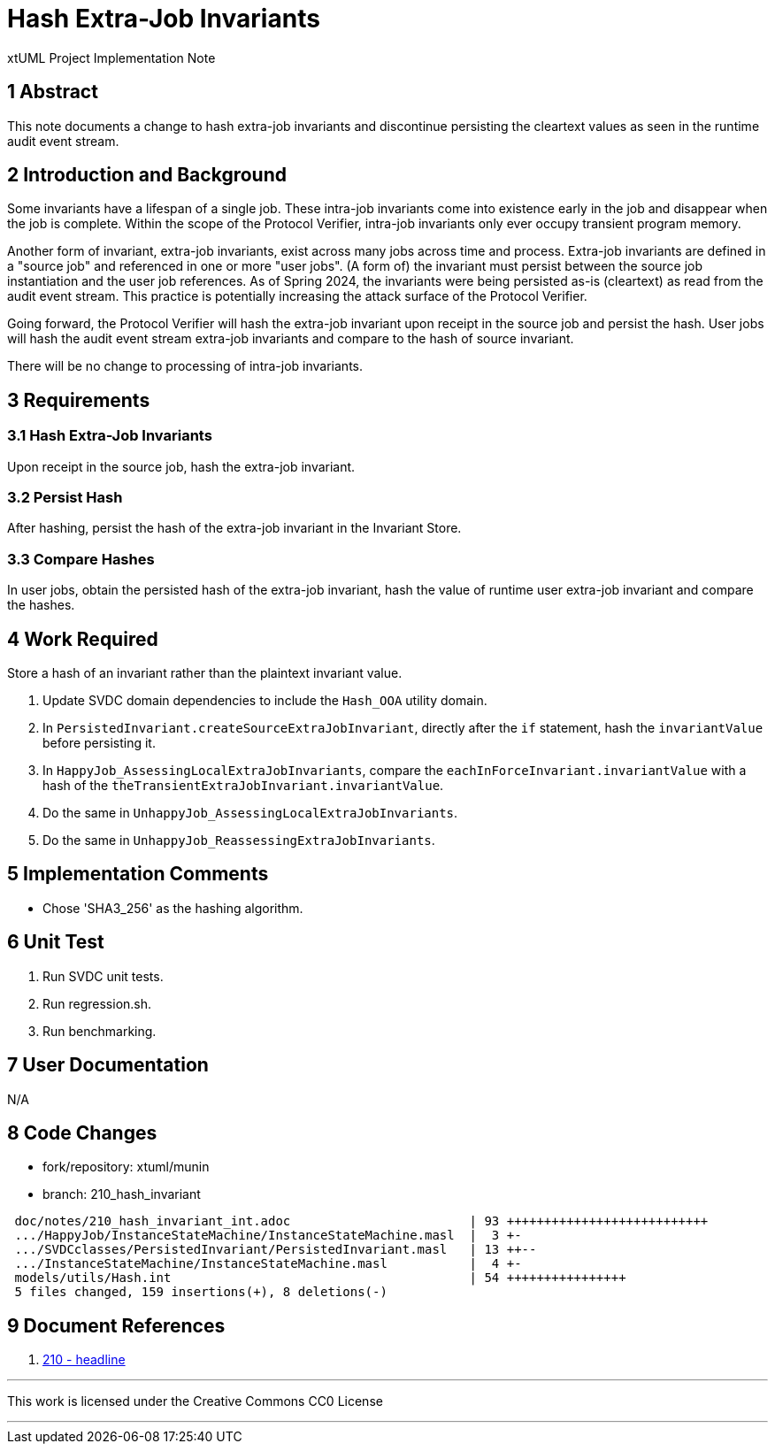 = Hash Extra-Job Invariants

xtUML Project Implementation Note

== 1 Abstract

This note documents a change to hash extra-job invariants and discontinue
persisting the cleartext values as seen in the runtime audit event
stream.

== 2 Introduction and Background

Some invariants have a lifespan of a single job.  These intra-job
invariants come into existence early in the job and disappear when the job
is complete.  Within the scope of the Protocol Verifier, intra-job
invariants only ever occupy transient program memory.

Another form of invariant, extra-job invariants, exist across many jobs across
time and process.  Extra-job invariants are defined in a "source job" and
referenced in one or more "user jobs".  (A form of) the invariant must persist
between the source job instantiation and the user job references.  As of Spring
2024, the invariants were being persisted as-is (cleartext) as read from the
audit event stream.  This practice is potentially increasing the attack surface
of the Protocol Verifier.

Going forward, the Protocol Verifier will hash the extra-job invariant
upon receipt in the source job and persist the hash.  User jobs will hash
the audit event stream extra-job invariants and compare to the hash of
source invariant.

There will be no change to processing of intra-job invariants.

== 3 Requirements

=== 3.1 Hash Extra-Job Invariants

Upon receipt in the source job, hash the extra-job invariant.

=== 3.2 Persist Hash

After hashing, persist the hash of the extra-job invariant in the Invariant
Store.

=== 3.3 Compare Hashes

In user jobs, obtain the persisted hash of the extra-job invariant, hash
the value of runtime user extra-job invariant and compare the hashes.

== 4 Work Required

Store a hash of an invariant rather than the plaintext invariant value.

. Update SVDC domain dependencies to include the `Hash_OOA` utility domain.
. In `PersistedInvariant.createSourceExtraJobInvariant`, directly after
  the `if` statement, hash the `invariantValue` before persisting it.
. In `HappyJob_AssessingLocalExtraJobInvariants`, compare the
  `eachInForceInvariant.invariantValue` with a hash of the
  `theTransientExtraJobInvariant.invariantValue`.
. Do the same in `UnhappyJob_AssessingLocalExtraJobInvariants`.
. Do the same in `UnhappyJob_ReassessingExtraJobInvariants`.

== 5 Implementation Comments

* Chose 'SHA3_256' as the hashing algorithm.

== 6 Unit Test

. Run SVDC unit tests.
. Run regression.sh.
. Run benchmarking.

== 7 User Documentation

N/A

== 8 Code Changes

- fork/repository:  xtuml/munin
- branch:  210_hash_invariant

----
 doc/notes/210_hash_invariant_int.adoc                        | 93 +++++++++++++++++++++++++++
 .../HappyJob/InstanceStateMachine/InstanceStateMachine.masl  |  3 +-
 .../SVDCclasses/PersistedInvariant/PersistedInvariant.masl   | 13 ++--
 .../InstanceStateMachine/InstanceStateMachine.masl           |  4 +-
 models/utils/Hash.int                                        | 54 ++++++++++++++++
 5 files changed, 159 insertions(+), 8 deletions(-)
----

== 9 Document References

. [[dr-1]] https://github.com/xtuml/munin/issues/210[210 - headline]

---

This work is licensed under the Creative Commons CC0 License

---
